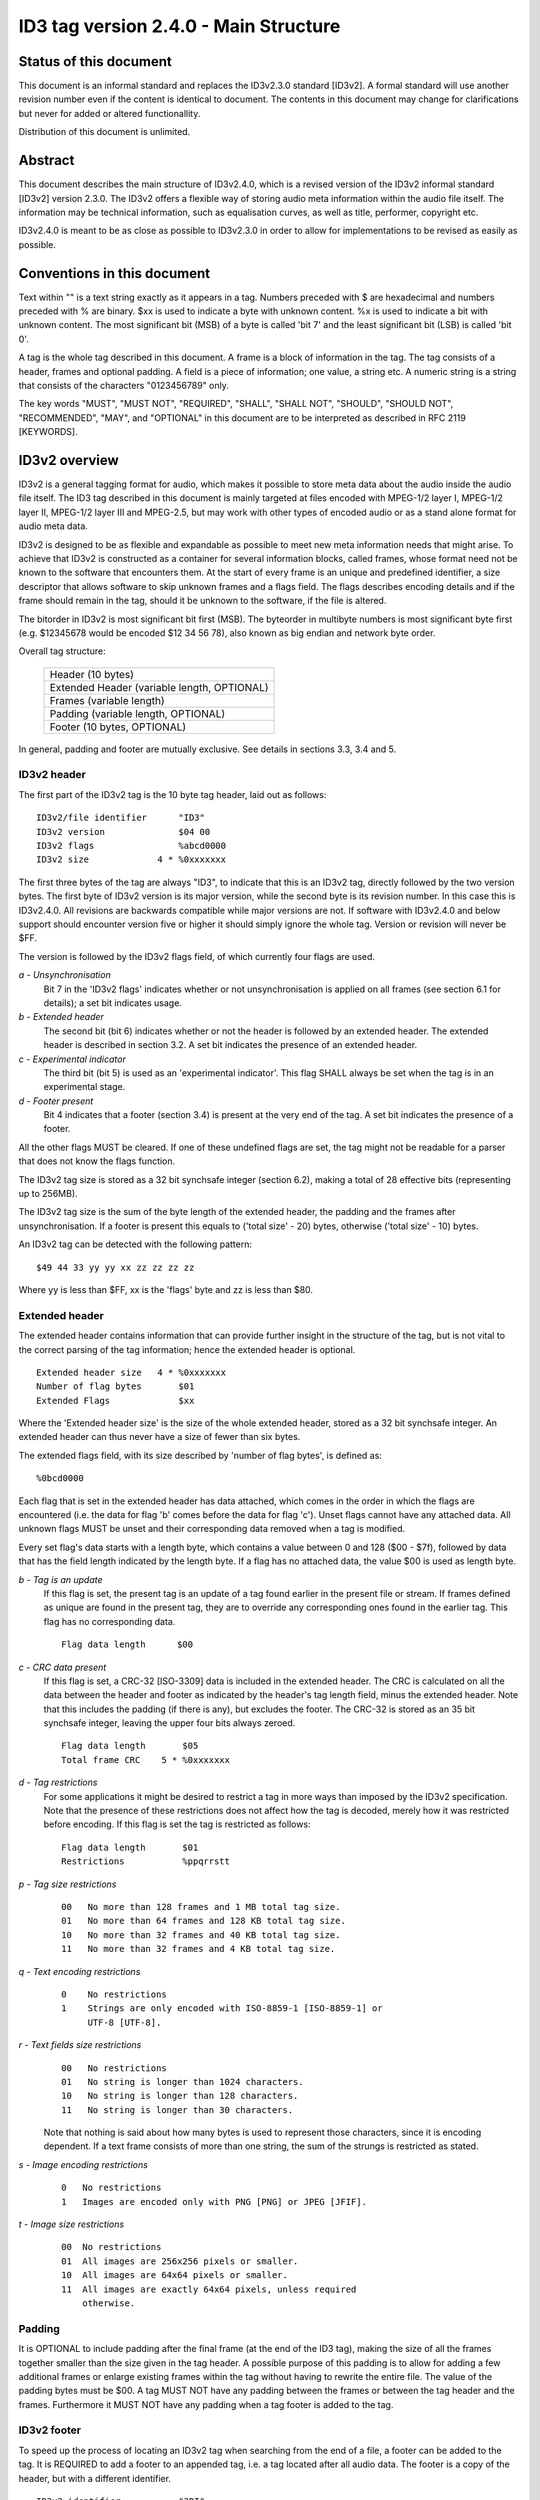 ======================================
ID3 tag version 2.4.0 - Main Structure
======================================


Status of this document
-----------------------

This document is an informal standard and replaces the ID3v2.3.0 standard
[ID3v2]. A formal standard will use another revision number even if the
content is identical to document. The contents in this document may change
for clarifications but never for added or altered functionallity.

Distribution of this document is unlimited.


Abstract
--------

This document describes the main structure of ID3v2.4.0, which is a revised
version of the ID3v2 informal standard [ID3v2] version 2.3.0. The ID3v2
offers a flexible way of storing audio meta information within the audio
file itself. The information may be technical information, such as
equalisation curves, as well as title, performer, copyright etc.

ID3v2.4.0 is meant to be as close as possible to ID3v2.3.0 in order to
allow for implementations to be revised as easily as possible.


Conventions in this document
----------------------------

Text within "" is a text string exactly as it appears in a tag. Numbers
preceded with $ are hexadecimal and numbers preceded with % are binary. $xx
is used to indicate a byte with unknown content. %x is used to indicate a
bit with unknown content. The most significant bit (MSB) of a byte is
called 'bit 7' and the least significant bit (LSB) is called 'bit 0'.

A tag is the whole tag described in this document. A frame is a block of
information in the tag. The tag consists of a header, frames and optional
padding. A field is a piece of information; one value, a string etc. A
numeric string is a string that consists of the characters "0123456789" only.

The key words "MUST", "MUST NOT", "REQUIRED", "SHALL", "SHALL NOT",
"SHOULD", "SHOULD NOT", "RECOMMENDED",  "MAY", and "OPTIONAL" in this
document are to be interpreted as described in RFC 2119 [KEYWORDS].


ID3v2 overview
--------------

ID3v2 is a general tagging format for audio, which makes it possible to
store meta data about the audio inside the audio file itself. The ID3 tag
described in this document is mainly targeted at files encoded with
MPEG-1/2 layer I, MPEG-1/2 layer II, MPEG-1/2 layer III and MPEG-2.5, but
may work with other types of encoded audio or as a stand alone format for
audio meta data.

ID3v2 is designed to be as flexible and expandable as possible to meet new
meta information needs that might arise. To achieve that ID3v2 is
constructed as a container for several information blocks, called frames,
whose format need not be known to the software that encounters them. At the
start of every frame is an unique and predefined identifier, a size
descriptor that allows software to skip unknown frames and a flags field.
The flags describes encoding details and if the frame should remain in the
tag, should it be unknown to the software, if the file is altered.

The bitorder in ID3v2 is most significant bit first (MSB). The byteorder in
multibyte numbers is most significant byte first (e.g. $12345678 would be
encoded $12 34 56 78), also known as big endian and network byte order.

Overall tag structure:

    +-----------------------------+
    |      Header (10 bytes)      |
    +-----------------------------+
    | Extended Header             |
    | (variable length, OPTIONAL) |
    +-----------------------------+
    |   Frames (variable length)  |
    +-----------------------------+
    | Padding                     |
    | (variable length, OPTIONAL) |
    +-----------------------------+
    | Footer (10 bytes, OPTIONAL) |
    +-----------------------------+


In general, padding and footer are mutually exclusive. See details in 
sections 3.3, 3.4 and 5.


ID3v2 header
^^^^^^^^^^^^

The first part of the ID3v2 tag is the 10 byte tag header, laid out
as follows::

    ID3v2/file identifier      "ID3"
    ID3v2 version              $04 00
    ID3v2 flags                %abcd0000
    ID3v2 size             4 * %0xxxxxxx

The first three bytes of the tag are always "ID3", to indicate that this is
an ID3v2 tag, directly followed by the two version bytes. The first byte of
ID3v2 version is its major version, while the second byte is its revision
number. In this case this is ID3v2.4.0. All revisions are backwards
compatible while major versions are not. If software with ID3v2.4.0 and
below support should encounter version five or higher it should simply
ignore the whole tag. Version or revision will never be $FF.

The version is followed by the ID3v2 flags field, of which currently four
flags are used.

*a - Unsynchronisation*
    Bit 7 in the 'ID3v2 flags' indicates whether or not unsynchronisation
    is applied on all frames (see section 6.1 for details); a set bit
    indicates usage.

*b - Extended header*
    The second bit (bit 6) indicates whether or not the header is followed
    by an extended header. The extended header is described in section 3.2.
    A set bit indicates the presence of an extended header.

*c - Experimental indicator*
    The third bit (bit 5) is used as an 'experimental indicator'. This flag
    SHALL always be set when the tag is in an experimental stage.

*d - Footer present*
    Bit 4 indicates that a footer (section 3.4) is present at the very end
    of the tag. A set bit indicates the presence of a footer.

All the other flags MUST be cleared. If one of these undefined flags are
set, the tag might not be readable for a parser that does not know the
flags function.

The ID3v2 tag size is stored as a 32 bit synchsafe integer (section 6.2),
making a total of 28 effective bits (representing up to 256MB).

The ID3v2 tag size is the sum of the byte length of the extended header,
the padding and the frames after unsynchronisation. If a footer is present
this equals to ('total size' - 20) bytes, otherwise ('total size' - 10)
bytes.

An ID3v2 tag can be detected with the following pattern::

    $49 44 33 yy yy xx zz zz zz zz

Where yy is less than $FF, xx is the 'flags' byte and zz is less than $80.


Extended header
^^^^^^^^^^^^^^^

The extended header contains information that can provide further
insight in the structure of the tag, but is not vital to the correct
parsing of the tag information; hence the extended header is
optional.

::

    Extended header size   4 * %0xxxxxxx
    Number of flag bytes       $01
    Extended Flags             $xx

Where the 'Extended header size' is the size of the whole extended
header, stored as a 32 bit synchsafe integer. An extended header can
thus never have a size of fewer than six bytes.

The extended flags field, with its size described by 'number of flag
bytes', is defined as::

    %0bcd0000

Each flag that is set in the extended header has data attached, which
comes in the order in which the flags are encountered (i.e. the data
for flag 'b' comes before the data for flag 'c'). Unset flags cannot
have any attached data. All unknown flags MUST be unset and their
corresponding data removed when a tag is modified.

Every set flag's data starts with a length byte, which contains a
value between 0 and 128 ($00 - $7f), followed by data that has the
field length indicated by the length byte. If a flag has no attached
data, the value $00 is used as length byte.


*b - Tag is an update*
    If this flag is set, the present tag is an update of a tag found
    earlier in the present file or stream. If frames defined as unique are
    found in the present tag, they are to override any corresponding ones
    found in the earlier tag. This flag has no corresponding data.

    ::

        Flag data length      $00

*c - CRC data present*
    If this flag is set, a CRC-32 [ISO-3309] data is included in the
    extended header. The CRC is calculated on all the data between the
    header and footer as indicated by the header's tag length field, minus
    the extended header. Note that this includes the padding (if there is
    any), but excludes the footer. The CRC-32 is stored as an 35 bit
    synchsafe integer, leaving the upper four bits always zeroed.

    ::

        Flag data length       $05
        Total frame CRC    5 * %0xxxxxxx

*d - Tag restrictions*
    For some applications it might be desired to restrict a tag in more
    ways than imposed by the ID3v2 specification. Note that the
    presence of these restrictions does not affect how the tag is
    decoded, merely how it was restricted before encoding. If this flag
    is set the tag is restricted as follows::

        Flag data length       $01
        Restrictions           %ppqrrstt

*p - Tag size restrictions*
    ::

        00   No more than 128 frames and 1 MB total tag size.
        01   No more than 64 frames and 128 KB total tag size.
        10   No more than 32 frames and 40 KB total tag size.
        11   No more than 32 frames and 4 KB total tag size.

*q - Text encoding restrictions*
    ::

        0    No restrictions
        1    Strings are only encoded with ISO-8859-1 [ISO-8859-1] or
             UTF-8 [UTF-8].

*r - Text fields size restrictions*
    ::

        00   No restrictions
        01   No string is longer than 1024 characters.
        10   No string is longer than 128 characters.
        11   No string is longer than 30 characters.

    Note that nothing is said about how many bytes is used to represent
    those characters, since it is encoding dependent. If a text frame
    consists of more than one string, the sum of the strungs is restricted
    as stated.

*s - Image encoding restrictions*
    ::

        0   No restrictions
        1   Images are encoded only with PNG [PNG] or JPEG [JFIF].

*t - Image size restrictions*
    ::

        00  No restrictions
        01  All images are 256x256 pixels or smaller.
        10  All images are 64x64 pixels or smaller.
        11  All images are exactly 64x64 pixels, unless required
            otherwise.


Padding
^^^^^^^

It is OPTIONAL to include padding after the final frame (at the end of the
ID3 tag), making the size of all the frames together smaller than the size
given in the tag header. A possible purpose of this padding is to allow for
adding a few additional frames or enlarge existing frames within the tag
without having to rewrite the entire file. The value of the padding bytes
must be $00. A tag MUST NOT have any padding between the frames or between
the tag header and the frames. Furthermore it MUST NOT have any padding
when a tag footer is added to the tag.


ID3v2 footer
^^^^^^^^^^^^

To speed up the process of locating an ID3v2 tag when searching from the
end of a file, a footer can be added to the tag. It is REQUIRED to add a
footer to an appended tag, i.e. a tag located after all audio data. The
footer is a copy of the header, but with a different identifier.

::

     ID3v2 identifier           "3DI"
     ID3v2 version              $04 00
     ID3v2 flags                %abcd0000
     ID3v2 size             4 * %0xxxxxxx


ID3v2 frame overview
--------------------

All ID3v2 frames consists of one frame header followed by one or more
fields containing the actual information. The header is always 10
bytes and laid out as follows::

    Frame ID      $xx xx xx xx  (four characters)
    Size      4 * %0xxxxxxx
    Flags         $xx xx

The frame ID is made out of the characters capital A-Z and 0-9. Identifiers
beginning with "X", "Y" and "Z" are for experimental frames and free for
everyone to use, without the need to set the experimental bit in the tag
header. Bear in mind that someone else might have used the same identifier
as you. All other identifiers are either used or reserved for future use.

The frame ID is followed by a size descriptor containing the size of the
data in the final frame, after encryption, compression and
unsynchronisation. The size is excluding the frame header ('total frame
size' - 10 bytes) and stored as a 32 bit synchsafe integer.

In the frame header the size descriptor is followed by two flag bytes.
These flags are described in section 4.1.

There is no fixed order of the frames' appearance in the tag, although it
is desired that the frames are arranged in order of significance concerning
the recognition of the file. An example of such order: UFID, TIT2, MCDI,
TRCK ...

A tag MUST contain at least one frame. A frame must be at least 1 byte big,
excluding the header.

If nothing else is said, strings, including numeric strings and URLs [URL],
are represented as ISO-8859-1 [ISO-8859-1] characters in the range $20 -
$FF. Such strings are represented in frame descriptions as <text string>,
or <full text string> if newlines are allowed. If nothing else is said
newline character is forbidden. In ISO-8859-1 a newline is represented,
when allowed, with $0A only.

Frames that allow different types of text encoding contains a text encoding
description byte. Possible encodings::

    $00   ISO-8859-1 [ISO-8859-1]. Terminated with $00.
    $01   UTF-16 [UTF-16] encoded Unicode [UNICODE] with BOM. All
          strings in the same frame SHALL have the same byteorder.
          Terminated with $00 00.
    $02   UTF-16BE [UTF-16] encoded Unicode [UNICODE] without BOM.
          Terminated with $00 00.
    $03   UTF-8 [UTF-8] encoded Unicode [UNICODE]. Terminated with $00.

Strings dependent on encoding are represented in frame descriptions as
<text string according to encoding>, or <full text string according to
encoding> if newlines are allowed. Any empty strings of type $01 which are
NULL-terminated may have the Unicode BOM followed by a Unicode NULL ($FF FE
00 00 or $FE FF 00 00).

The timestamp fields are based on a subset of ISO 8601. When being as
precise as possible the format of a time string is yyyy-MM-ddTHH:mm:ss
(year, "-", month, "-", day, "T", hour (out of 24), ":", minutes, ":",
seconds), but the precision may be reduced by removing as many time
indicators as wanted. Hence valid timestamps are yyyy, yyyy-MM, yyyy-MM-dd,
yyyy-MM-ddTHH, yyyy-MM-ddTHH:mm and yyyy-MM-ddTHH:mm:ss. All time stamps
are UTC. For durations, use the slash character as described in 8601, and
for multiple non- contiguous dates, use multiple strings, if allowed by the
frame definition.

The three byte language field, present in several frames, is used to
describe the language of the frame's content, according to ISO-639-2
[ISO-639-2]. The language should be represented in lower case. If the
language is not known the string "XXX" should be used.

All URLs [URL] MAY be relative, e.g. "picture.png", "../doc.txt".

If a frame is longer than it should be, e.g. having more fields than
specified in this document, that indicates that additions to the frame have
been made in a later version of the ID3v2 standard. This is reflected by
the revision number in the header of the tag.


Frame header flags
^^^^^^^^^^^^^^^^^^

In the frame header the size descriptor is followed by two flag bytes. All
unused flags MUST be cleared. The first byte is for 'status messages' and
the second byte is a format description. If an unknown flag is set in the
first byte the frame MUST NOT be changed without that bit cleared. If an
unknown flag is set in the second byte the frame is likely to not be
readable. Some flags in the second byte indicates that extra information is
added to the header. These fields of extra information is ordered as the
flags that indicates them. The flags field is defined as follows (l and o
left out because ther resemblence to one and zero)::

    %0abc0000 %0h00kmnp

Some frame format flags indicate that additional information fields are
added to the frame. This information is added after the frame header and
before the frame data in the same order as the flags that indicates them.
I.e. the four bytes of decompressed size will precede the encryption method
byte. These additions affects the 'frame size' field, but are not subject
to encryption or compression.

The default status flags setting for a frame is, unless stated otherwise,
'preserved if tag is altered' and 'preserved if file is altered', i.e.
%00000000.


Frame status flags
""""""""""""""""""

*a - Tag alter preservation*
    This flag tells the tag parser what to do with this frame if it is
    unknown and the tag is altered in any way. This applies to all kinds of
    alterations, including adding more padding and reordering the frames.

    ::

        0     Frame should be preserved.
        1     Frame should be discarded.

*b - File alter preservation*
    This flag tells the tag parser what to do with this frame if it is
    unknown and the file, excluding the tag, is altered. This does not
    apply when the audio is completely replaced with other audio data.

    ::

        0     Frame should be preserved.
        1     Frame should be discarded.

*c - Read only*
  This flag, if set, tells the software that the contents of this
  frame are intended to be read only. Changing the contents might
  break something, e.g. a signature. If the contents are changed,
  without knowledge of why the frame was flagged read only and
  without taking the proper means to compensate, e.g. recalculating
  the signature, the bit MUST be cleared.


Frame format flags
""""""""""""""""""

*h - Grouping identity*
    This flag indicates whether or not this frame belongs in a group
    with other frames. If set, a group identifier byte is added to the
    frame. Every frame with the same group identifier belongs to the
    same group.

    ::

        0     Frame does not contain group information
        1     Frame contains group information


*k - Compression*
    This flag indicates whether or not the frame is compressed. A 'Data
    Length Indicator' byte MUST be included in the frame.

    ::

        0     Frame is not compressed.
        1     Frame is compressed using zlib [zlib] deflate method.
              If set, this requires the 'Data Length Indicator' bit
              to be set as well.

*m - Encryption*
    This flag indicates whether or not the frame is encrypted. If set, one
    byte indicating with which method it was encrypted will be added to the
    frame. See description of the ENCR frame for more information about
    encryption method registration. Encryption should be done after
    compression. Whether or not setting this flag requires the presence of
    a 'Data Length Indicator' depends on the specific algorithm used.

    ::

        0     Frame is not encrypted.
        1     Frame is encrypted.

*n - Unsynchronisation*
    This flag indicates whether or not unsynchronisation was applied to
    this frame. See section 6 for details on unsynchronisation. If this
    flag is set all data from the end of this header to the end of this
    frame has been unsynchronised. Although desirable, the presence of a
    'Data Length Indicator' is not made mandatory by unsynchronisation.

    ::

        0     Frame has not been unsynchronised.
        1     Frame has been unsyrchronised.

*p - Data length indicator*
    This flag indicates that a data length indicator has been added to
    the frame. The data length indicator is the value one would write
    as the 'Frame length' if all of the frame format flags were
    zeroed, represented as a 32 bit synchsafe integer.

    ::

        0      There is no Data Length Indicator.
        1      A data length Indicator has been added to the frame.


Tag location
------------

The default location of an ID3v2 tag is prepended to the audio so that
players can benefit from the information when the data is streamed. It is
however possible to append the tag, or make a prepend/append combination.
When deciding upon where an unembedded tag should be located, the following
order of preference SHOULD be considered.

1. Prepend the tag.
2. Prepend a tag with all vital information and add a second tag at
   the end of the file, before tags from other tagging systems. The first
   tag is required to have a SEEK frame.
3. Add a tag at the end of the file, before tags from other tagging
   systems.

In case 2 and 3 the tag can simply be appended if no other known tags are
present. The suggested method to find ID3v2 tags are:

1. Look for a prepended tag using the pattern found in section 3.1.
2. If a SEEK frame was found, use its values to guide further
   searching.
3. Look for a tag footer, scanning from the back of the file.

For every new tag that is found, the old tag should be discarded unless the
update flag in the extended header (section 3.2) is set.


Unsynchronisation
-----------------

The only purpose of unsynchronisation is to make the ID3v2 tag as
compatible as possible with existing software and hardware. There is no use
in 'unsynchronising' tags if the file is only to be processed only by ID3v2
aware software and hardware. Unsynchronisation is only useful with tags in
MPEG 1/2 layer I, II and III, MPEG 2.5 and AAC files.


The unsynchronisation scheme
^^^^^^^^^^^^^^^^^^^^^^^^^^^^

Whenever a false synchronisation is found within the tag, one zeroed
byte is inserted after the first false synchronisation byte. The
format of synchronisations that should be altered by ID3 encoders is
as follows::

    %11111111 111xxxxx

and should be replaced with::

    %11111111 00000000 111xxxxx

This has the side effect that all $FF 00 combinations have to be
altered, so they will not be affected by the decoding process.
Therefore all the $FF 00 combinations have to be replaced with the
$FF 00 00 combination during the unsynchronisation.

To indicate usage of the unsynchronisation, the unsynchronisation
flag in the frame header should be set. This bit MUST be set if the
frame was altered by the unsynchronisation and SHOULD NOT be set if
unaltered. If all frames in the tag are unsynchronised the
unsynchronisation flag in the tag header SHOULD be set. It MUST NOT
be set if the tag has a frame which is not unsynchronised.

Assume the first byte of the audio to be $FF. The special case when
the last byte of the last frame is $FF and no padding nor footer is
used will then introduce a false synchronisation. This can be solved
by adding a footer, adding padding or unsynchronising the frame and
add $00 to the end of the frame data, thus adding more byte to the
frame size than a normal unsynchronisation would. Although not
preferred, it is allowed to apply the last method on all frames
ending with $FF.

It is preferred that the tag is either completely unsynchronised or
not unsynchronised at all. A completely unsynchronised tag has no
false synchonisations in it, as defined above, and does not end with
$FF. A completely non-unsynchronised tag contains no unsynchronised
frames, and thus the unsynchronisation flag in the header is cleared.

Do bear in mind, that if compression or encryption is used, the
unsynchronisation scheme MUST be applied afterwards. When decoding an
unsynchronised frame, the unsynchronisation scheme MUST be reversed
first, encryption and decompression afterwards.


Synchsafe integers
------------------

In some parts of the tag it is inconvenient to use the unsychronisation
scheme because the size of unsynchronised data is not known in advance,
which is particularly problematic with size descriptors. The solution in
ID3v2 is to use synchsafe integers, in which there can never be any false
synchs. Synchsafe integers are integers that keep its highest bit (bit 7)
zeroed, making seven bits out of eight available. Thus a 32 bit synchsafe
integer can store 28 bits of information.

Example::

    255 (%11111111) encoded as a 16 bit synchsafe integer is 383
    (%00000001 01111111).


Copyright
---------

Copyright (C) Martin Nilsson 2000. All Rights Reserved.

This document and translations of it may be copied and furnished to others,
and derivative works that comment on or otherwise explain it or assist in
its implementation may be prepared, copied, published and distributed, in
whole or in part, without restriction of any kind, provided that a
reference to this document is included on all such copies and derivative
works. However, this document itself may not be modified in any way and
reissued as the original document.

The limited permissions granted above are perpetual and will not be revoked.

This document and the information contained herein is provided on an 'AS
IS' basis and THE AUTHORS DISCLAIMS ALL WARRANTIES, EXPRESS OR IMPLIED,
INCLUDING BUT NOT LIMITED TO ANY WARRANTY THAT THE USE OF THE INFORMATION
HEREIN WILL NOT INFRINGE ANY RIGHTS OR ANY IMPLIED WARRANTIES OF
MERCHANTABILITY OR FITNESS FOR A PARTICULAR PURPOSE.


References
----------

**ID3v2**
    Martin Nilsson, `ID3v2 informal standard 
    <http://www.id3.org/id3v2.3.0.txt>`__.

**ISO-639-2**
    ISO/FDIS 639-2. 'Codes for the representation of names of languages, 
    Part 2: Alpha-3 code.' Technical committee / subcommittee: TC 37 / SC 2

**ISO-3309**
    ISO 3309 'Information Processing Systems--Data Communication High-Level 
    Data Link Control Procedure--Frame Structure', IS 3309, October 1984, 
    3rd Edition.

**ISO-8859-1**
    ISO/IEC DIS 8859-1. '8-bit single-byte coded graphic character sets, 
    Part 1: Latin alphabet No. 1.' Technical committee / subcommittee: JTC 
    1 / SC 2

**JFIF**
    `JPEG File Interchange Format, version 1.02
    <http://www.w3.org/Graphics/JPEG/jfif.txt>`__

**KEYWORDS**
    S. Bradner, `Key words for use in RFCs to Indicate Requirement Levels 
    <ftp://ftp.isi.edu/in-notes/rfc2119.txt>`__, RFC 2119, March 1997.

**MPEG**
    ISO/IEC 11172-3:1993. 'Coding of moving pictures and associated audio 
    for digital storage media at up to about 1,5 Mbit/s, Part 3: Audio.' 
    Technical committee / subcommittee: JTC 1 / SC 29

    and

    ISO/IEC 13818-3:1995 'Generic coding of moving pictures and associated 
    audio information, Part 3: Audio.' Technical committee / subcommittee: 
    JTC 1 / SC 29

    and

    ISO/IEC DIS 13818-3 'Generic coding of moving pictures and associated 
    audio information, Part 3: Audio (Revision of ISO/IEC 13818-3:1995)'

**PNG**
    `Portable Network Graphics, version 1.0 
    <http://www.w3.org/TR/REC-png-multi.html>`__

**UNICODE**
    The Unicode Consortium, `The Unicode Standard Version 3.0 
    <http://www.unicode.org/unicode/standard/versions/Unicode3.0.htm>`__, 
    ISBN 0-201-61633-5.

**URL**
    T. Berners-Lee, L. Masinter & M. McCahill, `Uniform Resource Locators 
    (URL) <ftp://ftp.isi.edu/in-notes/rfc1738.txt>`__, RFC 1738, December 
    1994.

**UTF-8**
    F. Yergeau, `UTF-8, a transformation format of ISO 10646 
    <ftp://ftp.isi.edu/in-notes/rfc2279.txt>`__, RFC 2279, January 1998.

**UTF-16**
    F. Yergeau, `UTF-16, an encoding of ISO 10646 
    <ftp://ftp.isi.edu/in-notes/rfc2781.txt>`__, RFC 2781, February 2000.

**ZLIB**
    P. Deutsch, Aladdin Enterprises & J-L. Gailly, `ZLIB Compressed Data 
    Format Specification version 3.3 
    <ftp://ftp.isi.edu/in-notes/rfc1950.txt>`__, RFC 1950, May 1996.


Author's Address
----------------

Written by

| Martin Nilsson
| Rydsvägen 246 C. 30
| SE-584 34 Linköping
| Sweden

Email: nilsson at id3.org
